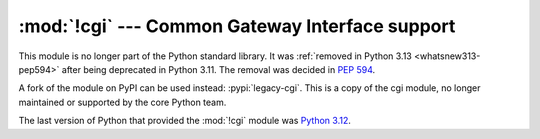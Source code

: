 :mod:`!cgi` --- Common Gateway Interface support
================================================

.. module:: cgi
   :synopsis: Removed in 3.13.
   :deprecated:

This module is no longer part of the Python standard library.
It was :ref:`removed in Python 3.13 <whatsnew313-pep594>` after
being deprecated in Python 3.11.  The removal was decided in :pep:`594`.

A fork of the module on PyPI can be used instead: :pypi:`legacy-cgi`.
This is a copy of the cgi module, no longer maintained or supported by the core
Python team.

The last version of Python that provided the :mod:`!cgi` module was
`Python 3.12 <https://docs.python.org/3.12/library/cgi.html>`_.
